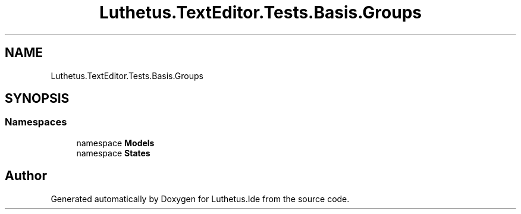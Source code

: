 .TH "Luthetus.TextEditor.Tests.Basis.Groups" 3 "Version 1.0.0" "Luthetus.Ide" \" -*- nroff -*-
.ad l
.nh
.SH NAME
Luthetus.TextEditor.Tests.Basis.Groups
.SH SYNOPSIS
.br
.PP
.SS "Namespaces"

.in +1c
.ti -1c
.RI "namespace \fBModels\fP"
.br
.ti -1c
.RI "namespace \fBStates\fP"
.br
.in -1c
.SH "Author"
.PP 
Generated automatically by Doxygen for Luthetus\&.Ide from the source code\&.
